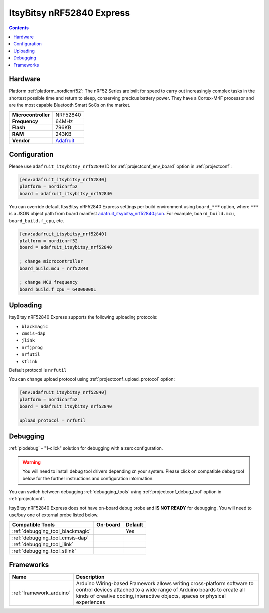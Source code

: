  
.. _board_nordicnrf52_adafruit_itsybitsy_nrf52840:

ItsyBitsy nRF52840 Express
==========================

.. contents::

Hardware
--------

Platform :ref:`platform_nordicnrf52`: The nRF52 Series are built for speed to carry out increasingly complex tasks in the shortest possible time and return to sleep, conserving precious battery power. They have a Cortex-M4F processor and are the most capable Bluetooth Smart SoCs on the market.

.. list-table::

  * - **Microcontroller**
    - NRF52840
  * - **Frequency**
    - 64MHz
  * - **Flash**
    - 796KB
  * - **RAM**
    - 243KB
  * - **Vendor**
    - `Adafruit <https://www.adafruit.com/product/4062?utm_source=platformio.org&utm_medium=docs>`__


Configuration
-------------

Please use ``adafruit_itsybitsy_nrf52840`` ID for :ref:`projectconf_env_board` option in :ref:`projectconf`:

.. code-block:: ini

  [env:adafruit_itsybitsy_nrf52840]
  platform = nordicnrf52
  board = adafruit_itsybitsy_nrf52840

You can override default ItsyBitsy nRF52840 Express settings per build environment using
``board_***`` option, where ``***`` is a JSON object path from
board manifest `adafruit_itsybitsy_nrf52840.json <https://github.com/platformio/platform-nordicnrf52/blob/master/boards/adafruit_itsybitsy_nrf52840.json>`_. For example,
``board_build.mcu``, ``board_build.f_cpu``, etc.

.. code-block:: ini

  [env:adafruit_itsybitsy_nrf52840]
  platform = nordicnrf52
  board = adafruit_itsybitsy_nrf52840

  ; change microcontroller
  board_build.mcu = nrf52840

  ; change MCU frequency
  board_build.f_cpu = 64000000L


Uploading
---------
ItsyBitsy nRF52840 Express supports the following uploading protocols:

* ``blackmagic``
* ``cmsis-dap``
* ``jlink``
* ``nrfjprog``
* ``nrfutil``
* ``stlink``

Default protocol is ``nrfutil``

You can change upload protocol using :ref:`projectconf_upload_protocol` option:

.. code-block:: ini

  [env:adafruit_itsybitsy_nrf52840]
  platform = nordicnrf52
  board = adafruit_itsybitsy_nrf52840

  upload_protocol = nrfutil

Debugging
---------

:ref:`piodebug` - "1-click" solution for debugging with a zero configuration.

.. warning::
    You will need to install debug tool drivers depending on your system.
    Please click on compatible debug tool below for the further
    instructions and configuration information.

You can switch between debugging :ref:`debugging_tools` using
:ref:`projectconf_debug_tool` option in :ref:`projectconf`.

ItsyBitsy nRF52840 Express does not have on-board debug probe and **IS NOT READY** for debugging. You will need to use/buy one of external probe listed below.

.. list-table::
  :header-rows:  1

  * - Compatible Tools
    - On-board
    - Default
  * - :ref:`debugging_tool_blackmagic`
    - 
    - Yes
  * - :ref:`debugging_tool_cmsis-dap`
    - 
    - 
  * - :ref:`debugging_tool_jlink`
    - 
    - 
  * - :ref:`debugging_tool_stlink`
    - 
    - 

Frameworks
----------
.. list-table::
    :header-rows:  1

    * - Name
      - Description

    * - :ref:`framework_arduino`
      - Arduino Wiring-based Framework allows writing cross-platform software to control devices attached to a wide range of Arduino boards to create all kinds of creative coding, interactive objects, spaces or physical experiences
